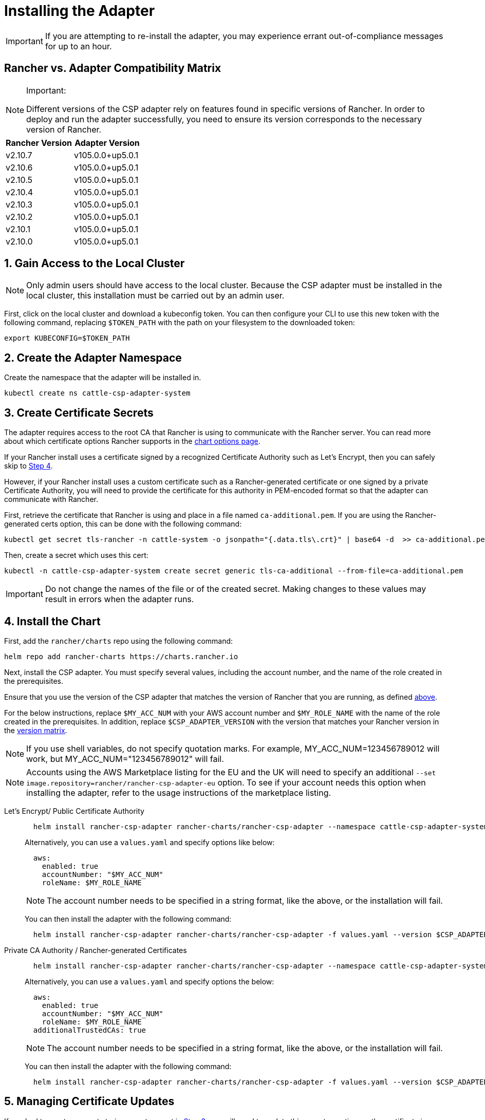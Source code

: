 = Installing the Adapter

IMPORTANT: If you are attempting to re-install the adapter, you may experience errant out-of-compliance messages for up to an hour.

== Rancher vs. Adapter Compatibility Matrix

[NOTE]
.Important:
====

Different versions of the CSP adapter rely on features found in specific versions of Rancher.
In order to deploy and run the adapter successfully, you need to ensure its version corresponds to the necessary version of Rancher.
====


|===
| Rancher Version | Adapter Version

| v2.10.7
| v105.0.0+up5.0.1

| v2.10.6
| v105.0.0+up5.0.1

| v2.10.5
| v105.0.0+up5.0.1

| v2.10.4
| v105.0.0+up5.0.1

| v2.10.3
| v105.0.0+up5.0.1

| v2.10.2
| v105.0.0+up5.0.1

| v2.10.1
| v105.0.0+up5.0.1

| v2.10.0
| v105.0.0+up5.0.1
|===

== 1. Gain Access to the Local Cluster

NOTE: Only admin users should have access to the local cluster. Because the CSP adapter must be installed in the local cluster, this installation must be carried out by an admin user.

First, click on the local cluster and download a kubeconfig token. You can then configure your CLI to use this new token with the following command, replacing `$TOKEN_PATH` with the path on your filesystem to the downloaded token:

[,bash]
----
export KUBECONFIG=$TOKEN_PATH
----

== 2. Create the Adapter Namespace

Create the namespace that the adapter will be installed in.

[,bash]
----
kubectl create ns cattle-csp-adapter-system
----

== 3. Create Certificate Secrets

The adapter requires access to the root CA that Rancher is using to communicate with the Rancher server. You can read more about which certificate options Rancher supports in the xref:installation-and-upgrade/references/helm-chart-options.adoc[chart options page].

If your Rancher install uses a certificate signed by a recognized Certificate Authority such as Let's Encrypt, then you can safely skip to <<_4_install_the_chart,Step 4>>.

However, if your Rancher install uses a custom certificate such as a Rancher-generated certificate or one signed by a private Certificate Authority, you will need to provide the certificate for this authority in PEM-encoded format so that the adapter can communicate with Rancher.

First, retrieve the certificate that Rancher is using and place in a file named `ca-additional.pem`. If you are using the Rancher-generated certs option, this can be done with the following command:

[,bash]
----
kubectl get secret tls-rancher -n cattle-system -o jsonpath="{.data.tls\.crt}" | base64 -d  >> ca-additional.pem
----

Then, create a secret which uses this cert:

[,bash]
----
kubectl -n cattle-csp-adapter-system create secret generic tls-ca-additional --from-file=ca-additional.pem
----

IMPORTANT: Do not change the names of the file or of the created secret. Making changes to these values may result in errors when the adapter runs.

== 4. Install the Chart

First, add the `rancher/charts` repo using the following command:

[,bash]
----
helm repo add rancher-charts https://charts.rancher.io
----

Next, install the CSP adapter. You must specify several values, including the account number, and the name of the role created in the prerequisites.

Ensure that you use the version of the CSP adapter that matches the version of Rancher that you are running, as defined <<_rancher_vs_adapter_compatibility_matrix,above>>.

For the below instructions, replace `$MY_ACC_NUM` with your AWS account number and `$MY_ROLE_NAME` with the name of the role created in the prerequisites. In addition, replace `$CSP_ADAPTER_VERSION` with the version that matches your Rancher version in the <<_rancher_vs_adapter_compatibility_matrix,version matrix>>.

NOTE: If you use shell variables, do not specify quotation marks. For example, MY_ACC_NUM=123456789012 will work, but MY_ACC_NUM="123456789012" will fail.

NOTE: Accounts using the AWS Marketplace listing for the EU and the UK will need to specify an additional `--set image.repository=rancher/rancher-csp-adapter-eu` option. To see if your account needs this option when installing the adapter, refer to the usage instructions of the marketplace listing.

[tabs]
======
Let's Encrypt/ Public Certificate Authority::
+
--
[,bash]
----
  helm install rancher-csp-adapter rancher-charts/rancher-csp-adapter --namespace cattle-csp-adapter-system --set aws.enabled=true --set aws.roleName=$MY_ROLE_NAME --set-string aws.accountNumber=$MY_ACC_NUM --version $CSP_ADAPTER_VERSION
----

Alternatively, you can use a `values.yaml` and specify options like below:

[,yaml]
----
  aws:
    enabled: true
    accountNumber: "$MY_ACC_NUM"
    roleName: $MY_ROLE_NAME
----

NOTE: The account number needs to be specified in a string format, like the above, or the installation will fail.

You can then install the adapter with the following command:

[,bash]
----
  helm install rancher-csp-adapter rancher-charts/rancher-csp-adapter -f values.yaml --version $CSP_ADAPTER_VERSION
----
--

Private CA Authority / Rancher-generated Certificates::
+
--
[,bash]
----
  helm install rancher-csp-adapter rancher-charts/rancher-csp-adapter --namespace cattle-csp-adapter-system --set aws.enabled=true --set aws.roleName=$MY_ROLE_NAME --set-string aws.accountNumber=$MY_ACC_NUM --set additionalTrustedCAs=true --version $CSP_ADAPTER_VERSION
----

Alternatively, you can use a `values.yaml` and specify options the below:

[,yaml]
----
  aws:
    enabled: true
    accountNumber: "$MY_ACC_NUM"
    roleName: $MY_ROLE_NAME
  additionalTrustedCAs: true
----

NOTE: The account number needs to be specified in a string format, like the above, or the installation will fail.

You can then install the adapter with the following command:

[,bash]
----
  helm install rancher-csp-adapter rancher-charts/rancher-csp-adapter -f values.yaml --version $CSP_ADAPTER_VERSION
----
--
======

== 5. Managing Certificate Updates

If you had to create a secret storing a custom cert in <<_3_create_certificate_secrets,Step 3>>, you will need to update this secret over time as the certificate is rotated.

First, delete the original secret in the cattle-csp-adapter-system namespace, using the below command:

[,bash]
----
kubectl delete secret tls-ca-additional -n cattle-csp-adapter-system
----

Then, follow the original installation steps in <<_3_create_certificate_secrets,Step 3>> to replace the content of the secret with the updated value.

Finally, restart the rancher-csp-adapter deployment to ensure that the updated value is made available to the adapter:

[,bash]
----
kubectl rollout restart deploy rancher-csp-adapter -n cattle-csp-adapter-system
----

NOTE: Methods such as cert-manager's https://cert-manager.io/docs/projects/trust/[trust operator] allow you to automate some of these tasks. Although these methods aren't officially supported, they can reduce how often you need to manually rotate certificates.
